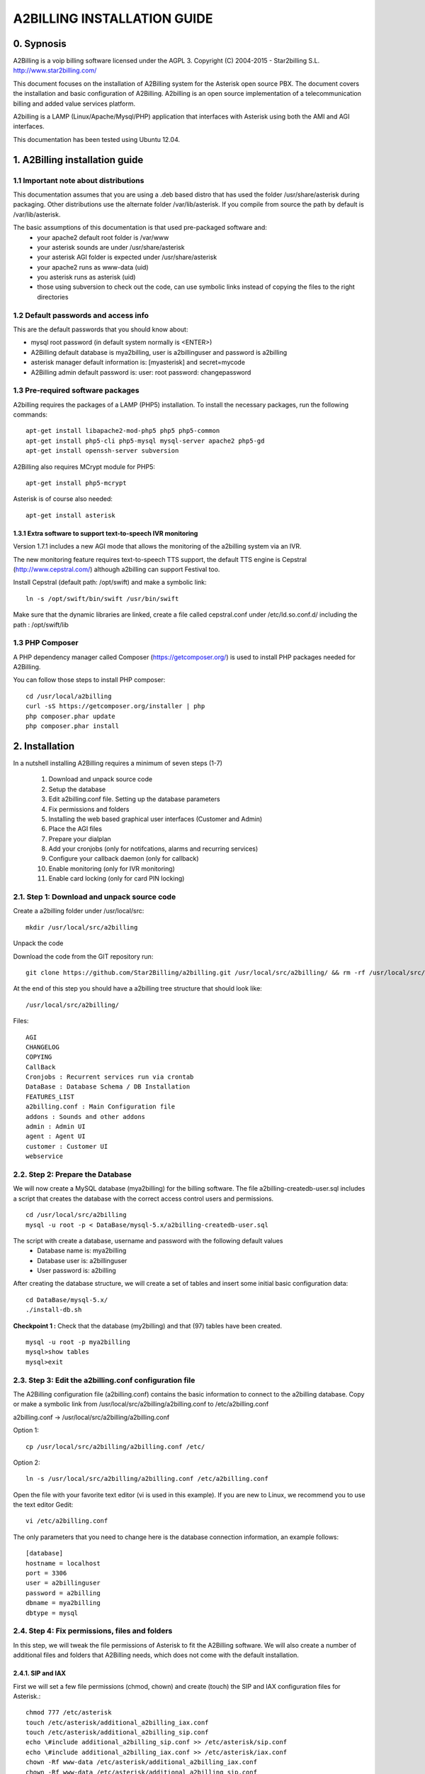 
============================
A2BILLING INSTALLATION GUIDE
============================


0. Sypnosis
-----------

A2Billing is a voip billing software licensed under the AGPL 3.
Copyright (C) 2004-2015 - Star2billing S.L. http://www.star2billing.com/

This document focuses on the installation of A2Billing system for the Asterisk
open source PBX. The document covers the installation and basic configuration
of A2Billing. A2billing is an open source implementation of a telecommunication
billing and added value services platform.

A2billing is a LAMP (Linux/Apache/Mysql/PHP) application that interfaces with
Asterisk using both the AMI and AGI interfaces.

This documentation has been tested using Ubuntu 12.04.


1. A2Billing installation guide
-------------------------------

1.1 Important note about distributions
~~~~~~~~~~~~~~~~~~~~~~~~~~~~~~~~~~~~~~

This documentation assumes that you are using a .deb based distro that has used the folder /usr/share/asterisk during packaging. Other distributions use the alternate
folder /var/lib/asterisk. If you compile from source the path by default is /var/lib/asterisk.

The basic assumptions of this documentation is that used pre-packaged software and:
    * your apache2 default root folder is /var/www
    * your asterisk sounds are under /usr/share/asterisk
    * your asterisk AGI folder is expected under /usr/share/asterisk
    * your apache2 runs as www-data (uid)
    * you asterisk runs as asterisk (uid)
    * those using subversion to check out the code, can use symbolic links instead of copying the files to the right directories

1.2 Default passwords and access info
~~~~~~~~~~~~~~~~~~~~~~~~~~~~~~~~~~~~~

This are the default passwords that you should know about:

* mysql root password (in default system normally is <ENTER>)
* A2Billing default database is mya2billing, user is a2billinguser and password is a2billing
* asterisk manager default information is: [myasterisk] and secret=mycode
* A2Billing admin default password is: user: root password: changepassword


1.3 Pre-required software packages
~~~~~~~~~~~~~~~~~~~~~~~~~~~~~~~~~~

A2billing requires the packages of a LAMP (PHP5) installation. To install
the necessary packages, run the following commands::

    apt-get install libapache2-mod-php5 php5 php5-common
    apt-get install php5-cli php5-mysql mysql-server apache2 php5-gd
    apt-get install openssh-server subversion

A2Billing also requires MCrypt module for PHP5::

    apt-get install php5-mcrypt

Asterisk is of course also needed::

    apt-get install asterisk

1.3.1 Extra software to support text-to-speech IVR monitoring
^^^^^^^^^^^^^^^^^^^^^^^^^^^^^^^^^^^^^^^^^^^^^^^^^^^^^^^^^^^^^

Version 1.7.1 includes a new AGI mode that allows the monitoring of
the a2billing system via an IVR.

The new monitoring feature requires text-to-speech TTS support, the
default TTS engine is Cepstral (http://www.cepstral.com/) although
a2billing can support Festival too.

Install Cepstral (default path: /opt/swift) and make a symbolic link::

    ln -s /opt/swift/bin/swift /usr/bin/swift

Make sure that the dynamic libraries are linked, create a file called
cepstral.conf under /etc/ld.so.conf.d/ including the path : /opt/swift/lib


1.3 PHP Composer
~~~~~~~~~~~~~~~~

A PHP dependency manager called Composer (https://getcomposer.org/) is used to
install PHP packages needed for A2Billing.


You can follow those steps to install PHP composer::

    cd /usr/local/a2billing
    curl -sS https://getcomposer.org/installer | php
    php composer.phar update
    php composer.phar install


2. Installation
---------------

In a nutshell installing A2Billing requires a minimum of seven steps (1-7)

    1. Download and unpack source code
    2. Setup the database
    3. Edit a2billing.conf file. Setting up the database parameters
    4. Fix permissions and folders
    5. Installing the web based graphical user interfaces (Customer and Admin)
    6. Place the AGI files
    7. Prepare your dialplan
    8. Add your cronjobs (only for notifcations, alarms and recurring services)
    9. Configure your callback daemon (only for callback)
    10. Enable monitoring (only for IVR monitoring)
    11. Enable card locking (only for card PIN locking)


2.1. Step 1: Download and unpack source code
~~~~~~~~~~~~~~~~~~~~~~~~~~~~~~~~~~~~~~~~~~~~

Create a a2billing folder under /usr/local/src::

    mkdir /usr/local/src/a2billing

Unpack the code

Download the code from the GIT repository run: ::

    git clone https://github.com/Star2Billing/a2billing.git /usr/local/src/a2billing/ && rm -rf /usr/local/src/a2billing/.git

At the end of this step you should have a a2billing tree structure that should look like::

    /usr/local/src/a2billing/

Files::

    AGI
    CHANGELOG
    COPYING
    CallBack
    Cronjobs : Recurrent services run via crontab
    DataBase : Database Schema / DB Installation
    FEATURES_LIST
    a2billing.conf : Main Configuration file
    addons : Sounds and other addons
    admin : Admin UI
    agent : Agent UI
    customer : Customer UI
    webservice


2.2. Step 2: Prepare the Database
~~~~~~~~~~~~~~~~~~~~~~~~~~~~~~~~~

We will now create a MySQL database (mya2billing) for the billing software. The file a2billing-createdb-user.sql includes a script that creates the database with the correct access control users and permissions. ::

    cd /usr/local/src/a2billing
    mysql -u root -p < DataBase/mysql-5.x/a2billing-createdb-user.sql

The script with create a database, username and password with the following default values
    - Database name is: mya2billing
    - Database user is: a2billinguser
    - User password is: a2billing

After creating the database structure, we will create a set of tables and insert some initial basic configuration data::

    cd DataBase/mysql-5.x/
    ./install-db.sh

**Checkpoint 1 :** Check that the database (my2billing) and that (97) tables have been created. ::

    mysql -u root -p mya2billing
    mysql>show tables
    mysql>exit


2.3. Step 3: Edit the a2billing.conf configuration file
~~~~~~~~~~~~~~~~~~~~~~~~~~~~~~~~~~~~~~~~~~~~~~~~~~~~~~~

The A2Billing configuration file (a2billing.conf) contains the basic
information to connect to the a2billing database. Copy or make a symbolic
link from /usr/local/src/a2billing/a2billing.conf to /etc/a2billing.conf

a2billing.conf -> /usr/local/src/a2billing/a2billing.conf

Option 1::

    cp /usr/local/src/a2billing/a2billing.conf /etc/

Option 2::

    ln -s /usr/local/src/a2billing/a2billing.conf /etc/a2billing.conf

Open the file with your favorite text editor (vi is used in this example).
If you are new to Linux, we recommend you to use the text editor Gedit::

    vi /etc/a2billing.conf

The only parameters that you need to change here is the database connection
information, an example follows::

    [database]
    hostname = localhost
    port = 3306
    user = a2billinguser
    password = a2billing
    dbname = mya2billing
    dbtype = mysql


2.4. Step 4: Fix permissions, files and folders
~~~~~~~~~~~~~~~~~~~~~~~~~~~~~~~~~~~~~~~~~~~~~~~

In this step, we will tweak the file permissions of Asterisk to fit the A2Billing software. We will also create a number of additional files and folders that A2Billing
needs, which does not come with the default installation.

2.4.1. SIP and IAX
^^^^^^^^^^^^^^^^^^

First we will set a few file permissions (chmod, chown) and create (touch) the SIP and IAX configuration files for Asterisk.::

    chmod 777 /etc/asterisk
    touch /etc/asterisk/additional_a2billing_iax.conf
    touch /etc/asterisk/additional_a2billing_sip.conf
    echo \#include additional_a2billing_sip.conf >> /etc/asterisk/sip.conf
    echo \#include additional_a2billing_iax.conf >> /etc/asterisk/iax.conf
    chown -Rf www-data /etc/asterisk/additional_a2billing_iax.conf
    chown -Rf www-data /etc/asterisk/additional_a2billing_sip.conf

2.4.2. Sound files
^^^^^^^^^^^^^^^^^^

Run the sounds installation script available in the addons folder (IMPORTANT: the script assumes that asterisk sounds are under /usr/share/asterisk/sounds/)::

    /usr/local/src/a2billing/addons/install_a2b_sounds_deb.sh
    chown -R asterisk:asterisk /usr/share/asterisk/sounds/


2.4.3. Configure Asterisk Manager
^^^^^^^^^^^^^^^^^^^^^^^^^^^^^^^^^

Configure the Asterisk Manager by editing the manager.conf file::

    vi /etc/asterisk/manager.conf

Notice that we are using the default values (myasterisk, mycode) in this section. The configuration should look like this::

    [general]
    enabled = yes
    port = 5038
    bindaddr = 0.0.0.0

    [myasterisk]
    secret=mycode
    read=system,call,log,verbose,command,agent,user
    write=system,call,log,verbose,command,agent,user


2.5. Step 6: Install The AGI components
~~~~~~~~~~~~~~~~~~~~~~~~~~~~~~~~~~~~~~~

Copy or create a symbolic link of the entire content of the AGI directory into asterisk agi-bin directory::

    mkdir /usr/share/asterisk/agi-bin
    chown asterisk:asterisk /usr/share/asterisk/agi-bin

Option 1::

    cd /usr/local/src/a2billing/AGI
    cp a2billing.php /usr/share/asterisk/agi-bin/
    cp a2billing-monitoring.php /usr/share/asterisk/agi-bin/
    cp -Rf ../common/lib /usr/share/asterisk/agi-bin/

Option 2::

    ln -s /usr/local/src/a2billing/AGI/a2billing.php /usr/share/asterisk/agi-bin/a2billing.php
    ln -s /usr/local/src/a2billing/AGI/lib /usr/share/asterisk/agi-bin/lib

Make sure the scripts are executable::

    chmod +x /usr/share/asterisk/agi-bin/a2billing.php

(if you are going to run the monitoring AGI script)::

    chmod +x /usr/share/asterisk/agi-bin/a2billing_monitoring.php


2.6. Step 5: Install web-based Graphical interfaces
~~~~~~~~~~~~~~~~~~~~~~~~~~~~~~~~~~~~~~~~~~~~~~~~~~~

In this step, we will install the three graphical interfaces of A2Billing:
the Administration (admin), Agent (agent) and Customer (customer) interface.
As in previous steps you can copy the folders of make symbolic links.

Place the directories "admin" and "customer" into your webserver document root.

Create a2billing folder in your web root folder::

    mkdir /var/www/a2billing
    chown www-data:www-data /var/www/a2billing

Create folder directory for monitoring Scripts::

    mkdir -p /var/lib/a2billing/script

Create folder directory for Cronts PID::

    mkdir -p /var/run/a2billing

Option 1::

    cp -rf /usr/local/src/a2billing/admin /var/www/a2billing
    cp -rf /usr/local/src/a2billing/agent /var/www/a2billing
    cp -rf /usr/local/src/a2billing/customer /var/www/a2billing
    cp -rf /usr/local/src/a2billing/common /var/www/a2billing

Option 2::

    ln -s /usr/local/src/a2billing/admin /var/www/a2billing/admin
    ln -s /usr/local/src/a2billing/agent /var/www/a2billing/agent
    ln -s /usr/local/src/a2billing/customer /var/www/a2billing/customer
    ln -s /usr/local/src/a2billing/common /var/www/a2billing/common

Fix the permissions of the templates_c folder in each of the UI::

    chmod 755 /usr/local/src/a2billing/admin/templates_c
    chmod 755 /usr/local/src/a2billing/customer/templates_c
    chmod 755 /usr/local/src/a2billing/agent/templates_c
    chown -Rf www-data:www-data /usr/local/src/a2billing/admin/templates_c
    chown -Rf www-data:www-data /usr/local/src/a2billing/customer/templates_c
    chown -Rf www-data:www-data /usr/local/src/a2billing/agent/templates_c


Checkpoint 2: Direct a browser to the administrative web interface (http://<ip-addr>/a2billing/admin) and login as administrator. Default passwords are:
    - user: root
    - pass: changepassword


2.7. Step 7: Create a dialplan for A2Billing
~~~~~~~~~~~~~~~~~~~~~~~~~~~~~~~~~~~~~~~~~~~~

The extensions.conf is the Asterisk dialplan. Calls that interact with the billing software need to be handled inside of one or many A2Billing related contexts.

The calls that reach the context are processed using the a2billing.php AGI script. The a2billing.php script can be invoked in many different modes (standard, did,voucher, callback, etc). In the example, we create two different contexts, the first context [a2billing] handles all the calls from our VoIP clients. When a call arrives, any extension number _X. (2 digits or more) reaches the script a2billing.php

The second context [did], will be used to route inward calls back to the users. Calls to the clients (DID) are handled inside of the [did] context. The script a2billing.php in did mode is responsible of routing the call back to one of our users.

Edit extension.conf::

    vi /etc/asterisk/extensions.conf

and the following contexts::

    [a2billing]
    include => a2billing_callingcard
    include => a2billing_monitoring
    include => a2billing_voucher

    [a2billing_callingcard]
    ; CallingCard application
    exten => _X.,1,NoOp(A2Billing Start)
    exten => _X.,n,DeadAgi(a2billing.php|1)
    exten => _X.,n,Hangup

    [a2billing_voucher]
    exten => _X.,1,Answer(1)
    exten => _X.,n,DeadAgi(a2billing.php|1|voucher)
    ;exten => _X.,n,AGI(a2billing.php|1|voucher44) ; will add 44 in front of the callerID for the CID authentication
    exten => _X.,n,Hangup

    [a2billing_did]
    exten => _X.,1,DeadAgi(a2billing.php|1|did)
    exten => _X.,2,Hangup

Note that newer versions of Asterisk use a comma (,) instead of a pipe (|) to separate the AGI arguments.


2.8. Step 8: Configure recurring services
~~~~~~~~~~~~~~~~~~~~~~~~~~~~~~~~~~~~~~~~~

Recurring services are handled via the /etc/crontab

You can add the following cron jobs to your /etc/crontab or create a file with
the jobs in /var/spool/cron/a2billing

- update the currency table::

    0 6 * * * php /usr/local/src/a2billing/Cronjobs/currencies_update_yahoo.php

- manage the monthly services subscription::

    0 6 1 * * php /usr/local/src/a2billing/Cronjobs/a2billing_subscription_fee.php

- To check account of each Users and send an email if the balance is less than the user have choice::

    0 * * * * php /usr/local/src/a2billing/Cronjobs/a2billing_notify_account.php


- This script will browse all the DID that are reserve and check if the customer
  need to pay for it bill them or warn them per email to know if they want to pay
  in order to keep their DIDs::

    0 2 * * * php /usr/local/src/a2billing/Cronjobs/a2billing_bill_diduse.php

- This script will take care of the recurring service. ::

    0 12 * * * php /usr/local/src/a2billing/Cronjobs/a2billing_batch_process.php

- Generate Invoices at 6am everyday::

    0 6 * * * php /usr/local/src/a2billing/Cronjobs/a2billing_batch_billing.php

- to proceed the autodialer::

    * / 5 * * * * php /usr/local/src/a2billing/Cronjobs/a2billing_batch_autodialer.php

- manage alarms::

    0 * * * * php /usr/local/src/a2billing/Cronjobs/a2billing_alarm.php


2.9. Step 9: Call back daemon (only for Call backs)
~~~~~~~~~~~~~~~~~~~~~~~~~~~~~~~~~~~~~~~~~~~~~~~~~~~

The call back daemon is responsible of reading from the database the pool of
calls stored for call back and trigger those calls periodically.

The daemon is written in Python. Install the python-setuptools and use
easy_install to install the callback_daemon::

    apt-get install python-setuptools python-mysqldb python-psycopg2 python-sqlalchemy
    cd /usr/local/src/a2billing/CallBack
    easy_install callback-daemon-py/dist/callback_daemon-1.0.prod_r1527-py2.5.egg

Install the init.d startup script::

    cd /usr/local/src/a2billing/CallBack/callback-daemon-py/callback_daemon/

For Debian::

    cp a2b-callback-daemon.debian  /etc/init.d/a2b-callback-daemon

For RedHat::

    cp a2b-callback-daemon.rc /etc/init.d/a2b-callback-daemon
    chmod +x /etc/init.d/a2b-callback-daemon

Make sure the daemon starts,

For Debian::

    update-rc.d a2b-callback-daemon defaults 40 60

If you need to remove the daemon in the future run::

      update-rc.d -f a2b-callback-daemon remove

For RedHat::

    chkconfig --add a2b-callback-daemon
    service a2b-callback-daemon start
    chkconfig a2b-callback-daemon on


2.10. Step 10: Enable IVR monitoring
~~~~~~~~~~~~~~~~~~~~~~~~~~~~~~~~~~~~

General system monitoring via IVR is available from version 1.7, the new AGI
a2billing_monitoring.php provides access to an IVR where monitoring tasks can be
configured via the new Monitoring Menu under Maintenance.

SQL queries can be performed and shell scripts can be invoked.
Place your scripts under /var/lib/a2billing/script/


2.11. Step 11: Security features via IVR (Monitor account and locking calling card)
~~~~~~~~~~~~~~~~~~~~~~~~~~~~~~~~~~~~~~~~~~~~~~~~~~~~~~~~~~~~~~~~~~~~~~~~~~~~~~~~~~~

Two new IVR menus are now available via the main a2billing.php AGI. The menus
needs to be enabled setting the variables in the agi-conf menu (GUI system settings)

Locking Options IVR menu::

    ivr_enable_locking_option = true (default: false)


Monitoring your Calling Card IVR menu::

    ivr_enable_account_information = true (default: false)


3. Support
----------

Star2Billing S.L. offers consultancy including installation, training and customisation

Please email us at sales@star2billing.com for more information.
